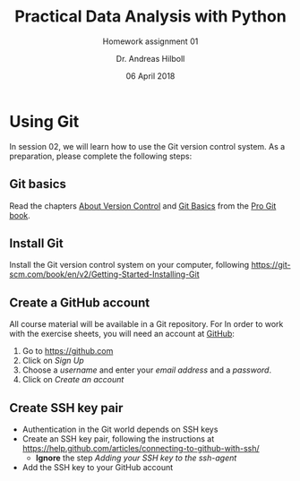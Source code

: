 #+OPTIONS: reveal_center:t reveal_progress:t reveal_history:t reveal_control:t
#+OPTIONS: reveal_mathjax:t reveal_rolling_links:t reveal_keyboard:t reveal_overview:t num:nil
#+OPTIONS: reveal_width:1024 reveal_height:768
#+OPTIONS: reveal_slide_number:c/t
#+OPTIONS: toc:nil todo:nil timestamp:nil num:t
#+REVEAL_MARGIN: 0.2
#+REVEAL_MIN_SCALE: 0.3
#+REVEAL_TRANS: none
#+REVEAL_THEME: sky
#+REVEAL_HLEVEL: 999
#+REVEAL_PLUGINS: (highlight)
#+REVEAL_ROOT: https://cdnjs.cloudflare.com/ajax/libs/reveal.js/3.6.0/

#+TITLE: Practical Data Analysis with Python
#+SUBTITLE: Homework assignment 01
#+AUTHOR: Dr. Andreas Hilboll
#+EMAIL: hilboll@uni-bremen.de
#+DATE: 06 April 2018

* Using Git

  In session 02, we will learn how to use the Git version control
  system.  As a preparation, please complete the following steps:

** Git basics 

   Read the chapters [[https://git-scm.com/book/en/v2/Getting-Started-About-Version-Control][About Version Control]] and [[https://git-scm.com/book/en/v2/Getting-Started-Git-Basics][Git Basics]] from the
   [[https://git-scm.com/book/en/v2][Pro Git book]].

** Install Git
  
   Install the Git version control system on your computer, following
   https://git-scm.com/book/en/v2/Getting-Started-Installing-Git

** Create a GitHub account

   All course material will be available in a Git repository.  For In
   order to work with the exercise sheets, you will need an account at
   [[https://github.com][GitHub]]:
  
   1. Go to https://github.com
   2. Click on /Sign Up/
   3. Choose a /username/ and enter your /email address/ and a /password/.
   4. Click on /Create an account/

** Create SSH key pair

    - Authentication in the Git world depends on SSH keys
    - Create an SSH key pair, following the instructions at
      https://help.github.com/articles/connecting-to-github-with-ssh/
      - *Ignore* the step /Adding your SSH key to the ssh-agent/
    - Add the SSH key to your GitHub account
